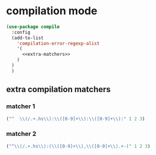 * compilation mode
  #+begin_src emacs-lisp :tangle yes :noweb yes
    (use-package compile
      :config
      (add-to-list
        'compilation-error-regexp-alist
        '(
          <<extra-matchers>>
        )
      )
      )
  #+end_src
** extra compilation matchers
    :PROPERTIES:
    :header-args: :noweb-ref extra-matchers
    :END:
*** matcher 1 
#+begin_src emacs-lisp
  ("^  \\(/.+.hs\\):\\([0-9]+\\):\\([0-9]+\\):" 1 2 3)
#+end_src
*** matcher 2
#+begin_src emacs-lisp
  ("^\\(/.+.hs\\):(\\([0-9]+\\),\\([0-9]+\\).+-(" 1 2 3)
#+end_src
